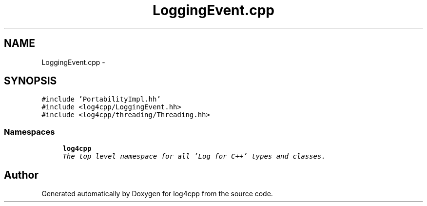 .TH "LoggingEvent.cpp" 3 "Thu Dec 30 2021" "Version 1.1" "log4cpp" \" -*- nroff -*-
.ad l
.nh
.SH NAME
LoggingEvent.cpp \- 
.SH SYNOPSIS
.br
.PP
\fC#include 'PortabilityImpl\&.hh'\fP
.br
\fC#include <log4cpp/LoggingEvent\&.hh>\fP
.br
\fC#include <log4cpp/threading/Threading\&.hh>\fP
.br

.SS "Namespaces"

.in +1c
.ti -1c
.RI " \fBlog4cpp\fP"
.br
.RI "\fIThe top level namespace for all 'Log for C++' types and classes\&. \fP"
.in -1c
.SH "Author"
.PP 
Generated automatically by Doxygen for log4cpp from the source code\&.
